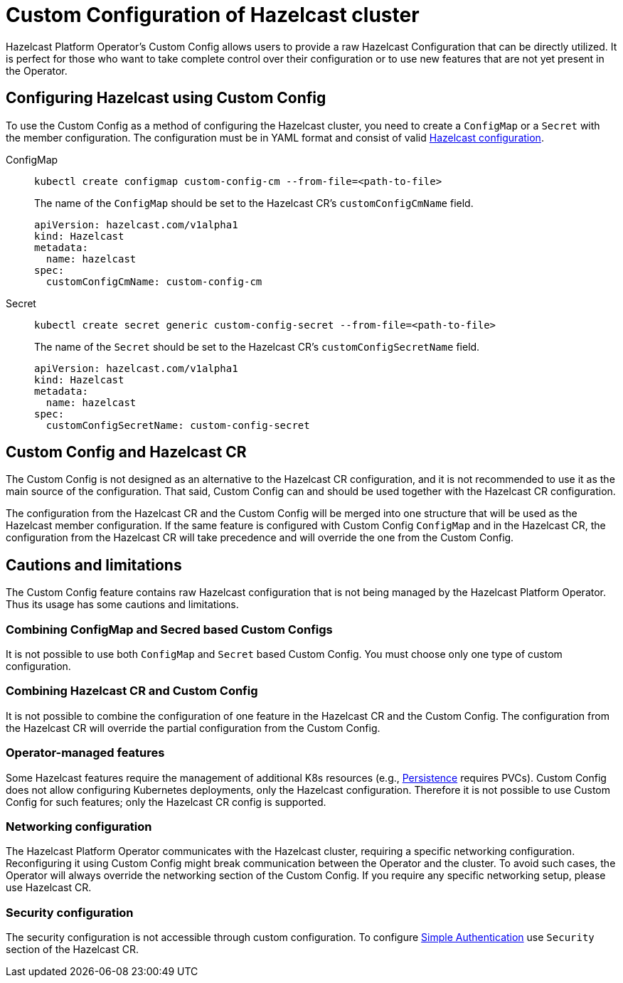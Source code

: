 = Custom Configuration of Hazelcast cluster
:description: pass:q[Hazelcast Platform Operator's Custom Config allows users to provide a raw Hazelcast Configuration that can be directly utilized. It is perfect for those who want to take complete control over their configuration or to use new features that are not yet present in the Operator.]

{description}

== Configuring Hazelcast using Custom Config

To use the Custom Config as a method of configuring the Hazelcast cluster, you need to create a `ConfigMap` or a `Secret` with the member configuration. The configuration must be in YAML format and consist of valid xref:hazelcast:configuration:configuring-declaratively.adoc[Hazelcast configuration].

[tabs]
====

ConfigMap::
+
--
[source,shell]
----
kubectl create configmap custom-config-cm --from-file=<path-to-file>
----

The name of the `ConfigMap` should be set to the Hazelcast CR's `customConfigCmName` field.

[source,yaml]
```
apiVersion: hazelcast.com/v1alpha1
kind: Hazelcast
metadata:
  name: hazelcast
spec:
  customConfigCmName: custom-config-cm
```

--

Secret::
+
--
[source,shell]
```
kubectl create secret generic custom-config-secret --from-file=<path-to-file>
```

The name of the `Secret` should be set to the Hazelcast CR's `customConfigSecretName` field.

[source,yaml]
```
apiVersion: hazelcast.com/v1alpha1
kind: Hazelcast
metadata:
  name: hazelcast
spec:
  customConfigSecretName: custom-config-secret
```

--
====

== Custom Config and Hazelcast CR

The Custom Config is not designed as an alternative to the Hazelcast CR configuration, and it is not recommended to use it as the main source of the configuration. That said, Custom Config can and should be used together with the Hazelcast CR configuration.

The configuration from the Hazelcast CR and the Custom Config will be merged into one structure that will be used as the Hazelcast member configuration.
If the same feature is configured with Custom Config `ConfigMap` and in the Hazelcast CR, the configuration from the Hazelcast CR will take precedence and will override the one from the Custom Config.


== Cautions and limitations

The Custom Config feature contains raw Hazelcast configuration that is not being managed by the Hazelcast Platform Operator. Thus its usage has some cautions and limitations.

=== Combining ConfigMap and Secred based Custom Configs

It is not possible to use both `ConfigMap` and `Secret` based Custom Config. You must choose only one type of custom configuration.


=== Combining Hazelcast CR and Custom Config

It is not possible to combine the configuration of one feature in the Hazelcast CR and the Custom Config. The configuration from the Hazelcast CR will override the partial configuration from the Custom Config.

=== Operator-managed features

Some Hazelcast features require the management of additional K8s resources (e.g., xref:hazelcast:storage:persistence.adoc[Persistence] requires PVCs). Custom Config does not allow configuring Kubernetes deployments, only the Hazelcast configuration. Therefore it is not possible to use Custom Config for such features; only the Hazelcast CR config is supported.

=== Networking configuration

The Hazelcast Platform Operator communicates with the Hazelcast cluster, requiring a specific networking configuration. Reconfiguring it using Custom Config might break communication between the Operator and the cluster. To avoid such cases, the Operator will always override the networking section of the Custom Config. If you require any specific networking setup, please use Hazelcast CR.

=== Security configuration

The security configuration is not accessible through custom configuration. To configure xref:client-simple-auth.adoc[Simple Authentication] use `Security` section of the Hazelcast CR.
